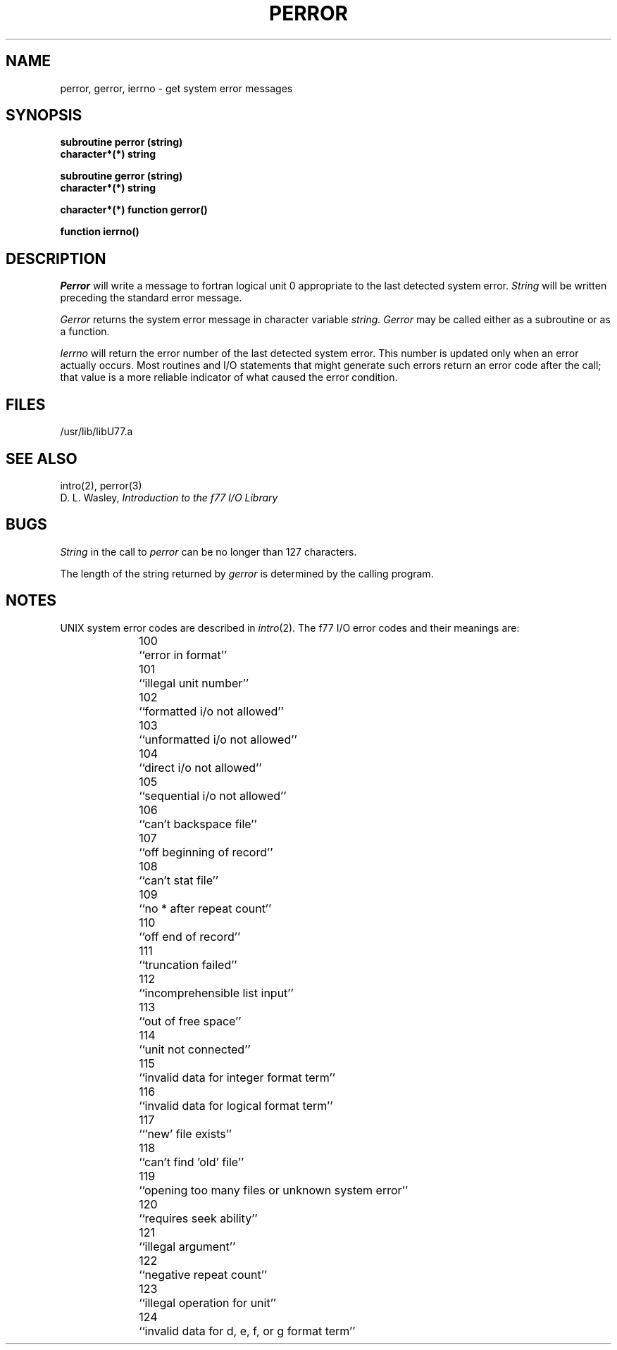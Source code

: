 .\" Copyright (c) 1983 The Regents of the University of California.
.\" All rights reserved.
.\"
.\" %sccs.include.proprietary.roff%
.\"
.\"	@(#)perror.3	6.3 (Berkeley) 4/30/91
.\"
.TH PERROR 3F ""
.UC 5
.SH NAME
perror, gerror, ierrno \- get system error messages
.SH SYNOPSIS
.B subroutine perror (string)
.br
.B character*(*) string
.sp 1
.B subroutine gerror (string)
.br
.B character*(*) string
.sp 1
.B character*(*) function gerror()
.sp 1
.B function ierrno()
.SH DESCRIPTION
.I Perror
will write a message to fortran logical unit 0
appropriate to the last detected system error.
.I String
will be written preceding the standard error message.
.PP
.I Gerror
returns the system error message in character variable
.I string.
.I Gerror
may be called either as a subroutine or as a function.
.PP
.I Ierrno
will return the error number of the last detected system error.
This number is updated only when an error actually occurs.
Most routines and I/O statements that might generate such errors
return an error code after the call;
that value is a more reliable indicator of what caused the error condition.
.SH FILES
.ie \nM /usr/ucb/lib/libU77.a
.el /usr/lib/libU77.a
.SH "SEE ALSO"
intro(2), perror(3)
.br
D. L. Wasley, \fIIntroduction to the f77 I/O Library\fR
.SH BUGS
.I String
in the call to
.I perror
can be no longer than 127 characters.
.PP
The length of the string returned by
.I gerror
is determined by the calling program.
.SH NOTES
UNIX system error codes are described in
.IR intro (2).
The f77 I/O error codes and their meanings are:
.sp 1
.in +5
100	``error in format''
.br
101	``illegal unit number''
.br
102	``formatted i/o not allowed''
.br
103	``unformatted i/o not allowed''
.br
104	``direct i/o not allowed''
.br
105	``sequential i/o not allowed''
.br
106	``can't backspace file''
.br
107	``off beginning of record''
.br
108	``can't stat file''
.br
109	``no * after repeat count''
.br
110	``off end of record''
.br
111	``truncation failed''
.br
112	``incomprehensible list input''
.br
113	``out of free space''
.br
114	``unit not connected''
.br
115	``invalid data for integer format term''
.br
116	``invalid data for logical format term''
.br
117	``'new' file exists''
.br
118	``can't find 'old' file''
.br
119	``opening too many files or unknown system error''
.br
120	``requires seek ability''
.br
121	``illegal argument''
.br
122	``negative repeat count''
.br
123	``illegal operation for unit''
.br
124	``invalid data for d, e, f, or g format term''
